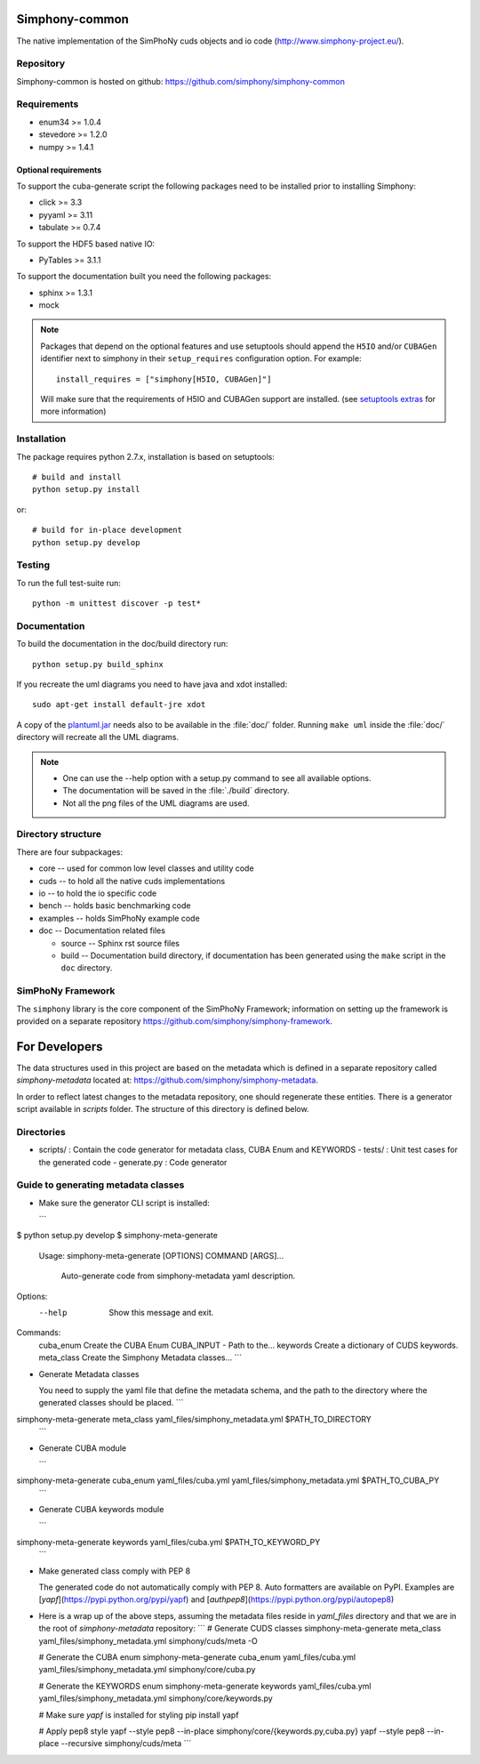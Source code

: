 Simphony-common
===============

The native implementation of the SimPhoNy cuds objects and io code (http://www.simphony-project.eu/).

.. image:: https://travis-ci.org/simphony/simphony-common.svg?branch=master
   :target: https://travis-ci.org/simphony/simphony-common
   :alt: Build status

.. image:: http://codecov.io/github/simphony/simphony-common/coverage.svg?branch=master
   :target: http://codecov.io/github/simphony/simphony-common?branch=master
   :alt: Coverage status

.. image:: https://readthedocs.org/projects/simphony/badge/?version=master
   :target: https://readthedocs.org/projects/simphony/?badge=master
   :alt: Documentation Status

Repository
----------

Simphony-common is hosted on github: https://github.com/simphony/simphony-common

Requirements
------------

- enum34 >= 1.0.4
- stevedore >= 1.2.0
- numpy >= 1.4.1

Optional requirements
~~~~~~~~~~~~~~~~~~~~~

To support the cuba-generate script the following packages need to be installed
prior to installing Simphony:

- click >= 3.3
- pyyaml >= 3.11
- tabulate >= 0.7.4

To support the HDF5 based native IO:

- PyTables >= 3.1.1

To support the documentation built you need the following packages:

- sphinx >= 1.3.1
- mock

.. note::

  Packages that depend on the optional features and use setuptools should
  append the ``H5IO`` and/or ``CUBAGen`` identifier next to
  simphony in their ``setup_requires`` configuration option. For example::

    install_requires = ["simphony[H5IO, CUBAGen]"]

  Will make sure that the requirements of H5IO and CUBAGen support
  are installed. (see `setuptools extras`_ for more information)

Installation
------------

The package requires python 2.7.x, installation is based on setuptools::

    # build and install
    python setup.py install

or::

    # build for in-place development
    python setup.py develop

Testing
-------

To run the full test-suite run::

    python -m unittest discover -p test*

Documentation
-------------

To build the documentation in the doc/build directory run::

    python setup.py build_sphinx


If you recreate the uml diagrams you need to have java and xdot installed::

   sudo apt-get install default-jre xdot

A copy of the `plantuml.jar
<http://plantuml.sourceforge.net/download.html>`_ needs also to be
available in the :file:`doc/` folder. Running ``make uml`` inside
the :file:`doc/` directory will recreate all the UML diagrams.


.. note::

   - One can use the --help option with a setup.py command
     to see all available options.
   - The documentation will be saved in the :file:`./build` directory.
   - Not all the png files of the UML diagrams are used.

Directory structure
-------------------

There are four subpackages:

- core -- used for common low level classes and utility code
- cuds -- to hold all the native cuds implementations
- io -- to hold the io specific code
- bench -- holds basic benchmarking code
- examples -- holds SimPhoNy example code
- doc -- Documentation related files

  - source -- Sphinx rst source files
  - build -- Documentation build directory, if documentation has been generated
    using the ``make`` script in the ``doc`` directory.

SimPhoNy Framework
------------------

The ``simphony`` library is the core component of the SimPhoNy
Framework; information on setting up the framework is provided on a
separate repository https://github.com/simphony/simphony-framework.


.. _setuptools extras: https://pythonhosted.org/setuptools/setuptools.html#declaring-extras-optional-features-with-their-own-dependencies


For Developers
==============
The data structures used in this project are based on the metadata which is defined in a separate repository called `simphony-metadata` located at: https://github.com/simphony/simphony-metadata.

In order to reflect latest changes to the metadata repository, one should regenerate these entities. There is a generator script available in `scripts` folder. The structure of this directory is defined below.

Directories
-----------
- scripts/ : Contain the code generator for metadata class, CUBA Enum and KEYWORDS
  - tests/ : Unit test cases for the generated code
  - generate.py : Code generator


Guide to generating metadata classes
------------------------------------

- Make sure the generator CLI script is installed:

  ```
$ python setup.py develop
$ simphony-meta-generate
 Usage: simphony-meta-generate [OPTIONS] COMMAND [ARGS]...

  Auto-generate code from simphony-metadata yaml description.

Options:
  --help  Show this message and exit.

Commands:
  cuba_enum   Create the CUBA Enum CUBA_INPUT - Path to the...
  keywords    Create a dictionary of CUDS keywords.
  meta_class  Create the Simphony Metadata classes...
  ```

- Generate Metadata classes

  You need to supply the yaml file that define the metadata schema, and the
  path to the directory where the generated classes should be placed.
  ```
simphony-meta-generate meta_class yaml_files/simphony_metadata.yml $PATH_TO_DIRECTORY
  ```

- Generate CUBA module

  ```
simphony-meta-generate cuba_enum yaml_files/cuba.yml yaml_files/simphony_metadata.yml $PATH_TO_CUBA_PY
  ```

- Generate CUBA keywords module

  ```
simphony-meta-generate keywords yaml_files/cuba.yml $PATH_TO_KEYWORD_PY
  ```

- Make generated class comply with PEP 8
 
  The generated code do not automatically comply with PEP 8.  Auto formatters are available on PyPI.
  Examples are [`yapf`](https://pypi.python.org/pypi/yapf) and [`authpep8`](https://pypi.python.org/pypi/autopep8)

- Here is a wrap up of the above steps, assuming the metadata files reside in `yaml_files` directory and that we are in the root of `simphony-metadata` repository:
  ```
  # Generate CUDS classes
  simphony-meta-generate meta_class yaml_files/simphony_metadata.yml simphony/cuds/meta -O
  
  # Generate the CUBA enum
  simphony-meta-generate cuba_enum yaml_files/cuba.yml yaml_files/simphony_metadata.yml simphony/core/cuba.py
  
  # Generate the KEYWORDS enum
  simphony-meta-generate keywords yaml_files/cuba.yml yaml_files/simphony_metadata.yml simphony/core/keywords.py

  # Make sure `yapf` is installed for styling
  pip install yapf
  
  # Apply pep8 style
  yapf --style pep8 --in-place simphony/core/{keywords.py,cuba.py}
  yapf --style pep8 --in-place --recursive simphony/cuds/meta
  ```